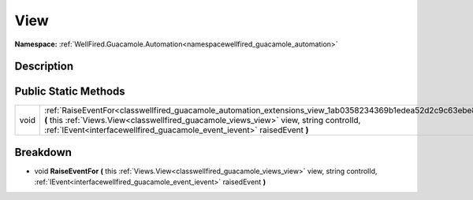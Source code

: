 .. _classwellfired_guacamole_automation_extensions_view:

View
=====

**Namespace:** :ref:`WellFired.Guacamole.Automation<namespacewellfired_guacamole_automation>`

Description
------------



Public Static Methods
----------------------

+-------------+------------------------------------------------------------------------------------------------------------------------------------------------------------------------------------------------------------------------------------------------------------------------------------+
|void         |:ref:`RaiseEventFor<classwellfired_guacamole_automation_extensions_view_1ab0358234369b1edea52d2c9c63ebe839>` **(** this :ref:`Views.View<classwellfired_guacamole_views_view>` view, string controlId, :ref:`IEvent<interfacewellfired_guacamole_event_ievent>` raisedEvent **)**   |
+-------------+------------------------------------------------------------------------------------------------------------------------------------------------------------------------------------------------------------------------------------------------------------------------------------+

Breakdown
----------

.. _classwellfired_guacamole_automation_extensions_view_1ab0358234369b1edea52d2c9c63ebe839:

- void **RaiseEventFor** **(** this :ref:`Views.View<classwellfired_guacamole_views_view>` view, string controlId, :ref:`IEvent<interfacewellfired_guacamole_event_ievent>` raisedEvent **)**

